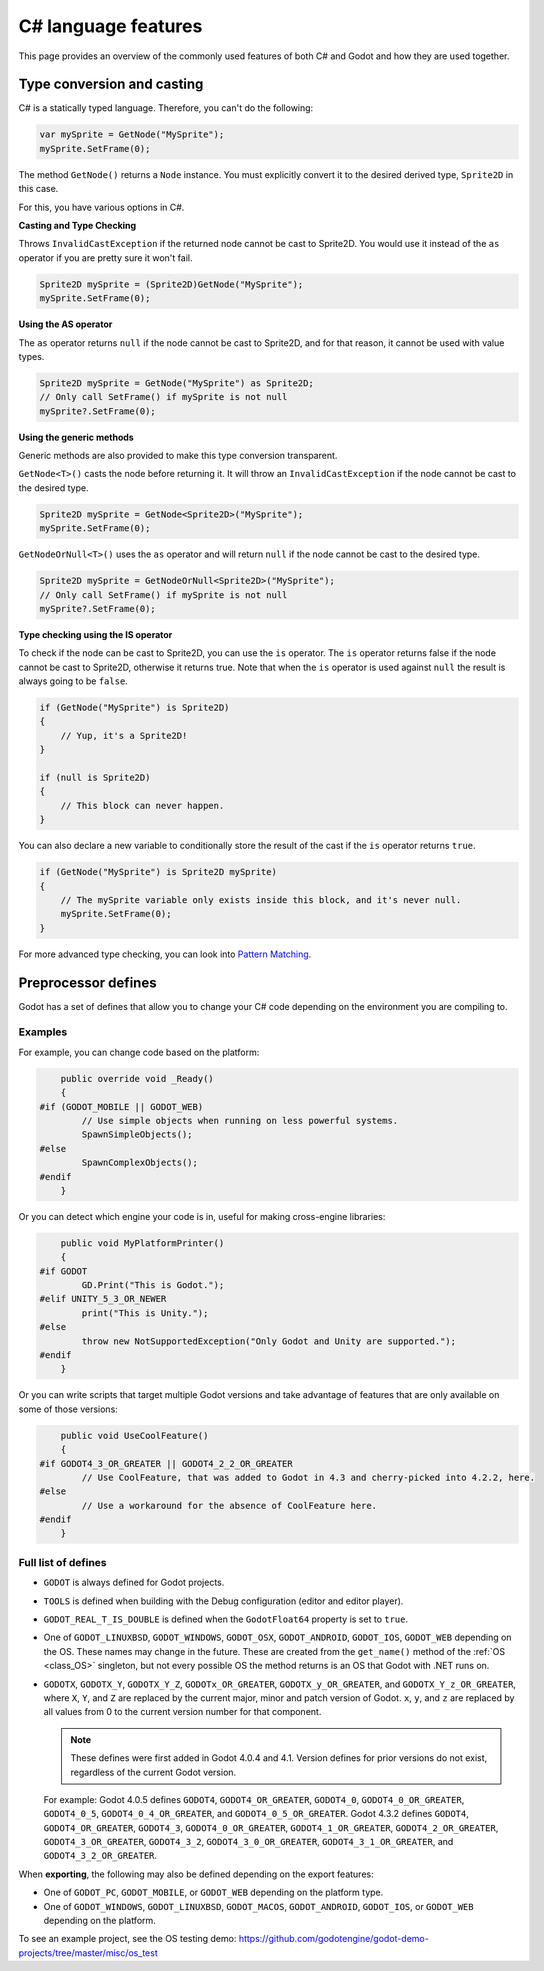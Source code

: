 .. _doc_c_sharp_features:

C# language features
====================

This page provides an overview of the commonly used features of both C# and Godot
and how they are used together.

.. _doc_c_sharp_features_type_conversion_and_casting:

Type conversion and casting
---------------------------

C# is a statically typed language. Therefore, you can't do the following:

.. code-block:: csharp

    var mySprite = GetNode("MySprite");
    mySprite.SetFrame(0);

The method ``GetNode()`` returns a ``Node`` instance.
You must explicitly convert it to the desired derived type, ``Sprite2D`` in this case.

For this, you have various options in C#.

**Casting and Type Checking**

Throws ``InvalidCastException`` if the returned node cannot be cast to Sprite2D.
You would use it instead of the ``as`` operator if you are pretty sure it won't fail.

.. code-block:: csharp

    Sprite2D mySprite = (Sprite2D)GetNode("MySprite");
    mySprite.SetFrame(0);

**Using the AS operator**

The ``as`` operator returns ``null`` if the node cannot be cast to Sprite2D,
and for that reason, it cannot be used with value types.

.. code-block:: csharp

    Sprite2D mySprite = GetNode("MySprite") as Sprite2D;
    // Only call SetFrame() if mySprite is not null
    mySprite?.SetFrame(0);

**Using the generic methods**

Generic methods are also provided to make this type conversion transparent.

``GetNode<T>()`` casts the node before returning it. It will throw an ``InvalidCastException`` if the node cannot be cast to the desired type.

.. code-block:: csharp

    Sprite2D mySprite = GetNode<Sprite2D>("MySprite");
    mySprite.SetFrame(0);

``GetNodeOrNull<T>()`` uses the ``as`` operator and will return ``null`` if the node cannot be cast to the desired type.

.. code-block:: csharp

    Sprite2D mySprite = GetNodeOrNull<Sprite2D>("MySprite");
    // Only call SetFrame() if mySprite is not null
    mySprite?.SetFrame(0);

**Type checking using the IS operator**

To check if the node can be cast to Sprite2D, you can use the ``is`` operator.
The ``is`` operator returns false if the node cannot be cast to Sprite2D,
otherwise it returns true. Note that when the ``is`` operator is used against ``null``
the result is always going to be ``false``.

.. code-block:: csharp

    if (GetNode("MySprite") is Sprite2D)
    {
        // Yup, it's a Sprite2D!
    }

    if (null is Sprite2D)
    {
        // This block can never happen.
    }

You can also declare a new variable to conditionally store the result of the cast
if the ``is`` operator returns ``true``.

.. code-block:: csharp

    if (GetNode("MySprite") is Sprite2D mySprite)
    {
        // The mySprite variable only exists inside this block, and it's never null.
        mySprite.SetFrame(0);
    }

For more advanced type checking, you can look into `Pattern Matching <https://docs.microsoft.com/en-us/dotnet/csharp/pattern-matching>`_.


Preprocessor defines
--------------------

Godot has a set of defines that allow you to change your C# code
depending on the environment you are compiling to.

Examples
~~~~~~~~

For example, you can change code based on the platform:

.. code-block:: csharp

        public override void _Ready()
        {
    #if (GODOT_MOBILE || GODOT_WEB)
            // Use simple objects when running on less powerful systems.
            SpawnSimpleObjects();
    #else
            SpawnComplexObjects();
    #endif
        }

Or you can detect which engine your code is in, useful for making cross-engine libraries:

.. code-block:: csharp

        public void MyPlatformPrinter()
        {
    #if GODOT
            GD.Print("This is Godot.");
    #elif UNITY_5_3_OR_NEWER
            print("This is Unity.");
    #else
            throw new NotSupportedException("Only Godot and Unity are supported.");
    #endif
        }

Or you can write scripts that target multiple Godot versions and take
advantage of features that are only available on some of those versions:

.. code-block:: csharp

        public void UseCoolFeature()
        {
    #if GODOT4_3_OR_GREATER || GODOT4_2_2_OR_GREATER
            // Use CoolFeature, that was added to Godot in 4.3 and cherry-picked into 4.2.2, here.
    #else
            // Use a workaround for the absence of CoolFeature here.
    #endif
        }

Full list of defines
~~~~~~~~~~~~~~~~~~~~

* ``GODOT`` is always defined for Godot projects.

* ``TOOLS`` is defined when building with the Debug configuration (editor and editor player).

* ``GODOT_REAL_T_IS_DOUBLE`` is defined when the ``GodotFloat64`` property is set to ``true``.

* One of ``GODOT_LINUXBSD``, ``GODOT_WINDOWS``, ``GODOT_OSX``,
  ``GODOT_ANDROID``, ``GODOT_IOS``, ``GODOT_WEB``
  depending on the OS. These names may change in the future.
  These are created from the ``get_name()`` method of the
  :ref:`OS <class_OS>` singleton, but not every possible OS
  the method returns is an OS that Godot with .NET runs on.

* ``GODOTX``, ``GODOTX_Y``, ``GODOTX_Y_Z``, ``GODOTx_OR_GREATER``,
  ``GODOTX_y_OR_GREATER``, and ``GODOTX_Y_z_OR_GREATER``, where ``X``, ``Y``,
  and ``Z`` are replaced by the current major, minor and patch version of Godot.
  ``x``, ``y``, and ``z`` are replaced by all values from 0 to the current version number for that
  component.

  .. note::

    These defines were first added in Godot 4.0.4 and 4.1. Version defines for
    prior versions do not exist, regardless of the current Godot version.

  For example: Godot 4.0.5 defines ``GODOT4``, ``GODOT4_OR_GREATER``,
  ``GODOT4_0``, ``GODOT4_0_OR_GREATER``, ``GODOT4_0_5``,
  ``GODOT4_0_4_OR_GREATER``, and ``GODOT4_0_5_OR_GREATER``. Godot 4.3.2 defines
  ``GODOT4``, ``GODOT4_OR_GREATER``, ``GODOT4_3``, ``GODOT4_0_OR_GREATER``,
  ``GODOT4_1_OR_GREATER``, ``GODOT4_2_OR_GREATER``, ``GODOT4_3_OR_GREATER``,
  ``GODOT4_3_2``, ``GODOT4_3_0_OR_GREATER``, ``GODOT4_3_1_OR_GREATER``, and
  ``GODOT4_3_2_OR_GREATER``.

When **exporting**, the following may also be defined depending on the export features:

* One of ``GODOT_PC``, ``GODOT_MOBILE``, or ``GODOT_WEB`` depending on the platform type.

* One of ``GODOT_WINDOWS``, ``GODOT_LINUXBSD``, ``GODOT_MACOS``, ``GODOT_ANDROID``, ``GODOT_IOS``, or ``GODOT_WEB`` depending on the platform.

To see an example project, see the OS testing demo:
https://github.com/godotengine/godot-demo-projects/tree/master/misc/os_test
